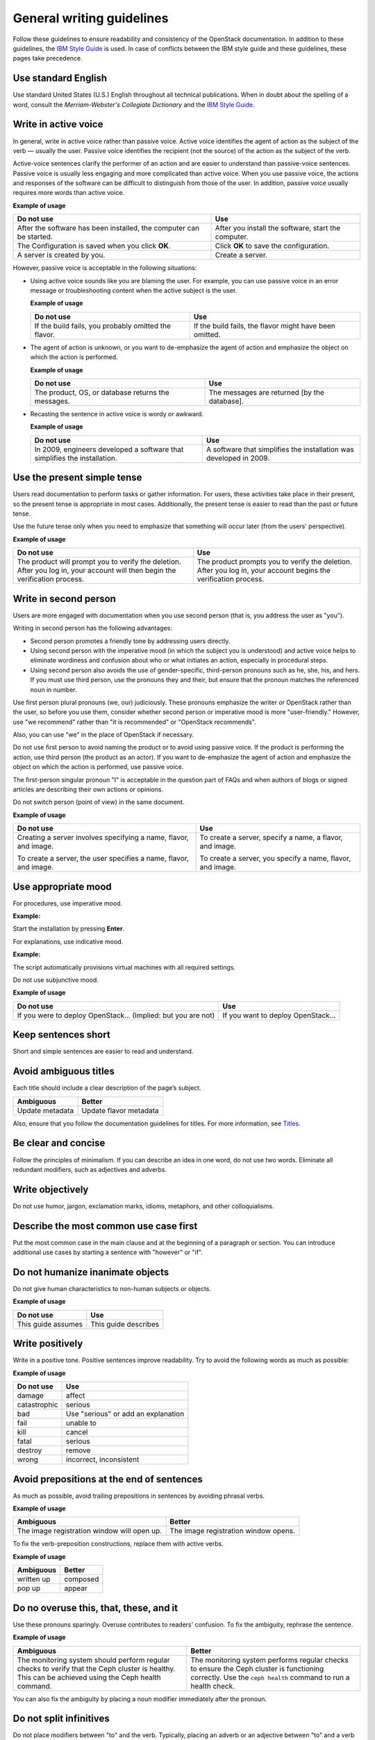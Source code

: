 
.. _stg_gen_write_guidelines:

General writing guidelines
~~~~~~~~~~~~~~~~~~~~~~~~~~

Follow these guidelines to ensure readability and consistency of the
OpenStack documentation. In addition to these guidelines, the
`IBM Style Guide <http://www.redbooks.ibm.com/Redbooks.nsf/ibmpressisbn/9780132101301?Open>`_
is used. In case of conflicts between the IBM style guide and these
guidelines, these pages take precedence.

Use standard English
--------------------

Use standard United States (U.S.) English throughout all technical
publications.
When in doubt about the spelling of a word, consult the
`Merriam-Webster's Collegiate Dictionary` and the `IBM Style Guide
<http://www.redbooks.ibm.com/Redbooks.nsf/ibmpressisbn/9780132101301?Open>`_.

.. _write_in_active_voice:

Write in active voice
---------------------

In general, write in active voice rather than passive voice.
Active voice identifies the agent of action as the subject of the verb —
usually the user.
Passive voice identifies the recipient (not the source) of the action
as the subject of the verb.

Active-voice sentences clarify the performer of an action and are easier
to understand than passive-voice sentences. Passive voice is usually less
engaging and more complicated than active voice. When you use passive voice,
the actions and responses of the software can be difficult to distinguish
from those of the user. In addition, passive voice usually requires more
words than active voice.

**Example of usage**

+---------------------------------+------------------------------------+
| **Do not use**                  | **Use**                            |
+=================================+====================================+
| After the software has been     | After you install the software,    |
| installed, the computer can be  | start the computer.                |
| started.                        |                                    |
+---------------------------------+------------------------------------+
| The Configuration is saved when | Click **OK** to save the           |
| you click **OK**.               | configuration.                     |
+---------------------------------+------------------------------------+
| A server is created by you.     | Create a server.                   |
+---------------------------------+------------------------------------+


However, passive voice is acceptable in the following situations:

* Using active voice sounds like you are blaming the user. For example, you
  can use passive voice in an error message or troubleshooting content when
  the active subject is the user.

  **Example of usage**

  +---------------------------------+------------------------------------+
  | **Do not use**                  | **Use**                            |
  +=================================+====================================+
  | If the build fails, you probably| If the build fails, the flavor     |
  | omitted the flavor.             | might have been omitted.           |
  +---------------------------------+------------------------------------+


* The agent of action is unknown, or you want to de-emphasize the agent of
  action and emphasize the object on which the action is performed.

  **Example of usage**

  +---------------------------------+------------------------------------+
  | **Do not use**                  | **Use**                            |
  +=================================+====================================+
  | The product, OS, or database    | The messages are returned [by the  |
  | returns the messages.           | database].                         |
  +---------------------------------+------------------------------------+


* Recasting the sentence in active voice is wordy or awkward.

  **Example of usage**

  +---------------------------------+------------------------------------+
  | **Do not use**                  | **Use**                            |
  +=================================+====================================+
  | In 2009, engineers developed a  | A software that simplifies the     |
  | software that simplifies the    | installation was developed in 2009.|
  | installation.                   |                                    |
  +---------------------------------+------------------------------------+

Use the present simple tense
----------------------------

Users read documentation to perform tasks or gather information. For users,
these activities take place in their present, so the present tense is
appropriate in most cases. Additionally, the present tense is easier to read
than the past or future tense.

Use the future tense only when you need to emphasize that something will occur
later (from the users' perspective).

**Example of usage**

+------------------------------------+---------------------------------------+
| **Do not use**                     | **Use**                               |
+====================================+=======================================+
| The product will prompt you to     | The product prompts you to verify     |
| verify the deletion. After you log | the deletion. After you log in, your  |
| in, your account will then begin   | account begins the verification       |
| the verification process.          | process.                              |
+------------------------------------+---------------------------------------+

Write in second person
----------------------

Users are more engaged with documentation when you use second person (that is,
you address the user as "you").

Writing in second person has the following advantages:

* Second person promotes a friendly tone by addressing users directly.
* Using second person with the imperative mood (in which the subject you
  is understood) and active voice helps to eliminate wordiness and confusion
  about who or what initiates an action, especially in procedural steps.
* Using second person also avoids the use of gender-specific, third-person
  pronouns such as he, she, his, and hers. If you must use third person, use
  the pronouns they and their, but ensure that the pronoun matches the
  referenced noun in number.

Use first person plural pronouns (we, our) judiciously. These pronouns
emphasize the writer or OpenStack rather than the user, so before you use
them, consider whether second person or imperative mood is more
"user-friendly." However, use "we recommend" rather than "it is recommended"
or "OpenStack recommends".

Also, you can use "we" in the place of OpenStack if necessary.

Do not use first person to avoid naming the product or to avoid using passive
voice. If the product is performing the action, use third person (the product
as an actor). If you want to de-emphasize the agent of action and emphasize the
object on which the action is performed, use passive voice.

The first-person singular pronoun "I" is acceptable in the question part of
FAQs and when authors of blogs or signed articles are describing their own
actions or opinions.

Do not switch person (point of view) in the same document.

**Example of usage**

+--------------------------------+-----------------------------------+
| **Do not use**                 | **Use**                           |
+================================+===================================+
| Creating a server involves     | To create a server, specify a     |
| specifying a name, flavor,     | name, a flavor, and image.        |
| and image.                     |                                   |
|                                |                                   |
| To create a server, the user   | To create a server, you specify a |
| specifies a name, flavor, and  | name, flavor, and image.          |
| image.                         |                                   |
+--------------------------------+-----------------------------------+

Use appropriate mood
--------------------

For procedures, use imperative mood.

**Example:**

Start the installation by pressing **Enter**.

For explanations, use indicative mood.

**Example:**

The script automatically provisions virtual machines with all required
settings.

Do not use subjunctive mood.

**Example of usage**

+-------------------------------------+------------------------------------+
| **Do not use**                      | **Use**                            |
+=====================================+====================================+
| If you were to deploy OpenStack...  | If you want to deploy OpenStack... |
| (Implied: but you are not)          |                                    |
+-------------------------------------+------------------------------------+

Keep sentences short
--------------------

Short and simple sentences are easier to read and understand.

Avoid ambiguous titles
----------------------

Each title should include a clear description of the page’s subject.

+-------------------------+------------------------+
| **Ambiguous**           | **Better**             |
+=========================+========================+
| Update metadata         | Update flavor metadata |
+-------------------------+------------------------+

Also, ensure that you follow the documentation guidelines for titles.
For more information, see `Titles
<https://docs.openstack.org/contributor-guide/rst-conv/titles.html>`_.

.. _be_clear_and_concise:

Be clear and concise
--------------------

Follow the principles of minimalism. If you can describe
an idea in one word, do not use two words.
Eliminate all redundant modifiers, such as adjectives and adverbs.

.. _write_objectively:

Write objectively
-----------------

Do not use humor, jargon, exclamation marks, idioms, metaphors, and
other colloquialisms.

Describe the most common use case first
---------------------------------------

Put the most common case in the main clause and at the beginning of a
paragraph or section. You can introduce additional
use cases by starting a sentence with "however" or "if".

Do not humanize inanimate objects
---------------------------------

Do not give human characteristics to non-human subjects or objects.

**Example of usage**

+-----------------------+---------------------+
| **Do not use**        | **Use**             |
+=======================+=====================+
| This guide assumes    | This guide describes|
+-----------------------+---------------------+

Write positively
----------------

Write in a positive tone. Positive sentences improve readability.
Try to avoid the following words as much as possible:

**Example of usage**

+------------------------+------------------------------------+
| **Do not use**         | **Use**                            |
+========================+====================================+
| damage                 | affect                             |
+------------------------+------------------------------------+
| catastrophic           | serious                            |
+------------------------+------------------------------------+
| bad                    | Use "serious" or add an explanation|
+------------------------+------------------------------------+
| fail                   | unable to                          |
+------------------------+------------------------------------+
| kill                   | cancel                             |
+------------------------+------------------------------------+
| fatal                  | serious                            |
+------------------------+------------------------------------+
| destroy                | remove                             |
+------------------------+------------------------------------+
| wrong                  | incorrect, inconsistent            |
+------------------------+------------------------------------+

Avoid prepositions at the end of sentences
------------------------------------------

As much as possible, avoid trailing prepositions in sentences by
avoiding phrasal verbs.

**Example of usage**

+------------------------+--------------------------+
| **Ambiguous**          | **Better**               |
+========================+==========================+
| The image registration | The image registration   |
| window will open up.   | window opens.            |
+------------------------+--------------------------+

To fix the verb-preposition constructions, replace them with active
verbs.

**Example of usage**

+-------------------------+------------------------+
| **Ambiguous**           | **Better**             |
+=========================+========================+
| written up              | composed               |
+-------------------------+------------------------+
| pop up                  | appear                 |
+-------------------------+------------------------+

Do no overuse this, that, these, and it
---------------------------------------

Use these pronouns sparingly. Overuse contributes to readers'
confusion. To fix the ambiguity, rephrase the sentence.

**Example of usage**

+-------------------------+-------------------------------+
| **Ambiguous**           | **Better**                    |
+=========================+===============================+
| The monitoring system   | The monitoring system performs|
| should perform regular  | regular checks to ensure the  |
| checks to verify that   | Ceph cluster is functioning   |
| the Ceph cluster is     | correctly. Use the            |
| healthy. This can be    | ``ceph health`` command to run|
| achieved using the      | a health check.               |
| Ceph health command.    |                               |
+-------------------------+-------------------------------+


You can also fix the ambiguity by placing a noun modifier immediately
after the pronoun.

Do not split infinitives
------------------------

Do not place modifiers between "to" and the verb. Typically, placing
an adverb or an adjective between "to" and a verb adds ambiguity to
a sentence.

However, in some cases it is acceptable.

**Example:**

To significantly improve...

Avoid personification
---------------------

Do not express your fears or feelings in technical writing. Avoid
the adverbs such as "probably", "hopefully", "basically", and so on.

.. _do_not_use_contractions:

Do not use contractions
-----------------------

Generally, do not contract the words.

**Example of usage**

+------------------------+--------------------+
| **Do not use**         | **Use**            |
+========================+====================+
| can't                  | cannot             |
+------------------------+--------------------+
| don't                  | do not             |
+------------------------+--------------------+

.. _eliminate_needless_politeness:

Eliminate needless politeness
-----------------------------

Do not use "please" and "thank you" in technical documentation.

.. _use_consistent_terminology:

Use consistent terminology
--------------------------

Use consistent terms across OpenStack content. Avoid multiple
variations or spellings to refer to the same service, function,
UI element, and so on.

**Example of usage**

+------------------------+----------------------------------+
| **Do not use**         | **Use**                          |
+========================+==================================+
| Firewall as a service  | Firewall-as-a-Service            |
+------------------------+----------------------------------+
| active-active          | active/active                    |
+------------------------+----------------------------------+
| module                 | service                          |
+------------------------+----------------------------------+

If you suspect the subject was previously described, search the
OpenStack documentation and look for a precedence.

Use spelling and grammar checking tools
---------------------------------------

Run text through spelling and grammar checking tools, if available.
Correcting mistakes, especially to larger sections of new content,
helps eliminate rework later.
